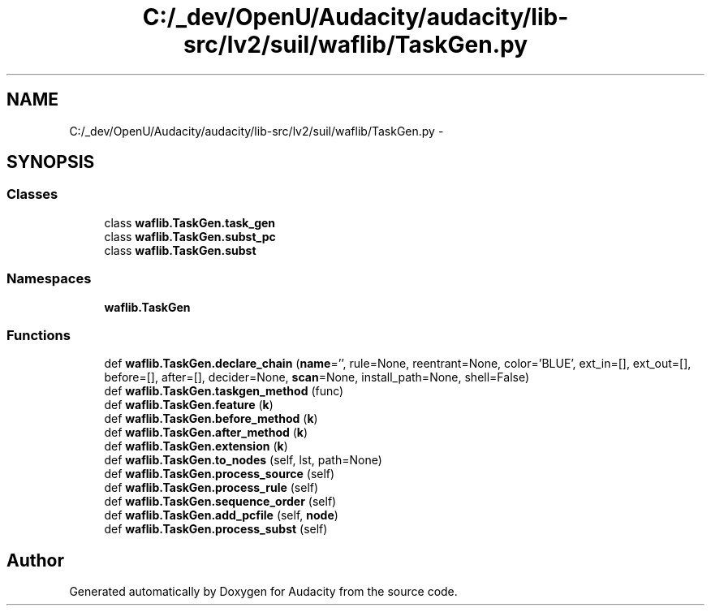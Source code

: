 .TH "C:/_dev/OpenU/Audacity/audacity/lib-src/lv2/suil/waflib/TaskGen.py" 3 "Thu Apr 28 2016" "Audacity" \" -*- nroff -*-
.ad l
.nh
.SH NAME
C:/_dev/OpenU/Audacity/audacity/lib-src/lv2/suil/waflib/TaskGen.py \- 
.SH SYNOPSIS
.br
.PP
.SS "Classes"

.in +1c
.ti -1c
.RI "class \fBwaflib\&.TaskGen\&.task_gen\fP"
.br
.ti -1c
.RI "class \fBwaflib\&.TaskGen\&.subst_pc\fP"
.br
.ti -1c
.RI "class \fBwaflib\&.TaskGen\&.subst\fP"
.br
.in -1c
.SS "Namespaces"

.in +1c
.ti -1c
.RI " \fBwaflib\&.TaskGen\fP"
.br
.in -1c
.SS "Functions"

.in +1c
.ti -1c
.RI "def \fBwaflib\&.TaskGen\&.declare_chain\fP (\fBname\fP='', rule=None, reentrant=None, color='BLUE', ext_in=[], ext_out=[], before=[], after=[], decider=None, \fBscan\fP=None, install_path=None, shell=False)"
.br
.ti -1c
.RI "def \fBwaflib\&.TaskGen\&.taskgen_method\fP (func)"
.br
.ti -1c
.RI "def \fBwaflib\&.TaskGen\&.feature\fP (\fBk\fP)"
.br
.ti -1c
.RI "def \fBwaflib\&.TaskGen\&.before_method\fP (\fBk\fP)"
.br
.ti -1c
.RI "def \fBwaflib\&.TaskGen\&.after_method\fP (\fBk\fP)"
.br
.ti -1c
.RI "def \fBwaflib\&.TaskGen\&.extension\fP (\fBk\fP)"
.br
.ti -1c
.RI "def \fBwaflib\&.TaskGen\&.to_nodes\fP (self, lst, path=None)"
.br
.ti -1c
.RI "def \fBwaflib\&.TaskGen\&.process_source\fP (self)"
.br
.ti -1c
.RI "def \fBwaflib\&.TaskGen\&.process_rule\fP (self)"
.br
.ti -1c
.RI "def \fBwaflib\&.TaskGen\&.sequence_order\fP (self)"
.br
.ti -1c
.RI "def \fBwaflib\&.TaskGen\&.add_pcfile\fP (self, \fBnode\fP)"
.br
.ti -1c
.RI "def \fBwaflib\&.TaskGen\&.process_subst\fP (self)"
.br
.in -1c
.SH "Author"
.PP 
Generated automatically by Doxygen for Audacity from the source code\&.
